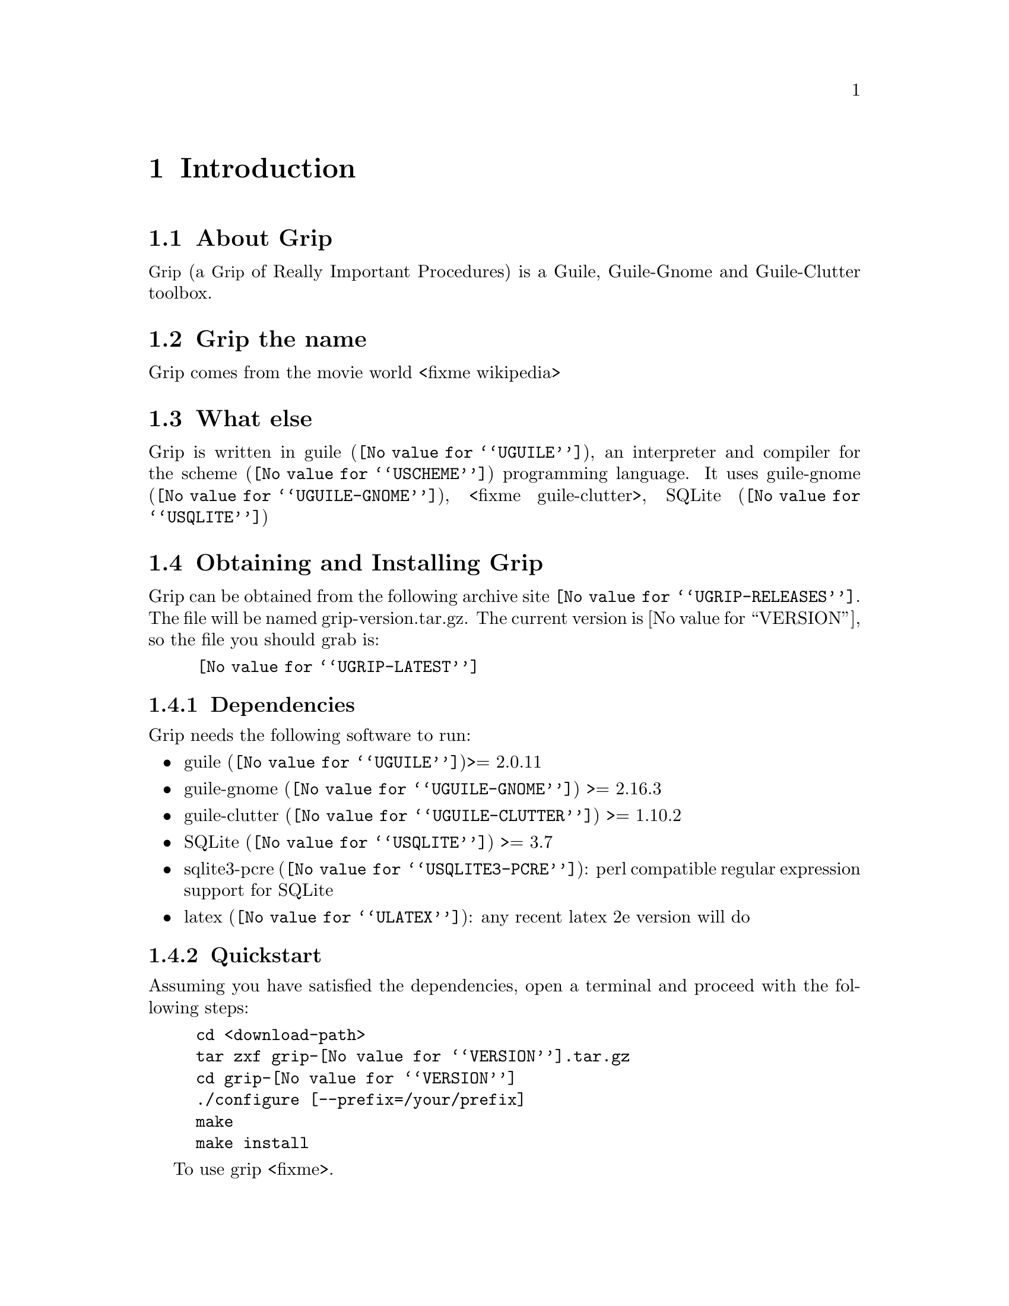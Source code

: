 @c -*- mode: texinfo; coding: utf-8 -*-
@c This is part of the Grip User Manual.
@c Copyright (C)  2011 - 2016
@c David Pirotte <david at altosw dot be>
@c See the file grip.texi for copying conditions.


@node Introduction
@chapter Introduction

@menu
* About Grip::                
* Grip the name::
* What else::
* Obtaining and Installing Grip::
* Reporting Bugs::
@end menu


@c @unnumberedsec About Grip
@node About Grip
@section About Grip


@acronym{Grip, a @acronym{Grip} of Really Important Procedures} is a
Guile, Guile-Gnome and Guile-Clutter toolbox.

@node Grip the name
@section Grip the name

Grip comes from the movie world <fixme wikipedia>

@node What else
@section What else

Grip is written in @uref{@value{UGUILE}, guile}, an interpreter and
compiler for the @uref{@value{USCHEME}, scheme} programming language.
It uses @uref{@value{UGUILE-GNOME}, guile-gnome}, <fixme guile-clutter>,
@uref{@value{USQLITE}, SQLite} 

@node Obtaining and Installing Grip
@section Obtaining and Installing Grip

Grip can be obtained from the following archive site
@uref{@value{UGRIP-RELEASES}}.  The file will be named
grip-version.tar.gz. The current version is @value{VERSION}, so the file
you should grab is:

@tie{}@tie{}@tie{}@tie{}@uref{@value{UGRIP-LATEST}}

@menu
* Dependencies::
* Quickstart::
@end menu

@node Dependencies
@subsection Dependencies

Grip needs the following software to run:

@itemize @bullet
@item
@uref{@value{UGUILE}, guile}>= 2.0.11
@item
@uref{@value{UGUILE-GNOME}, guile-gnome} >= 2.16.3
@item
@uref{@value{UGUILE-CLUTTER}, guile-clutter} >= 1.10.2
@item 
@uref{@value{USQLITE}, SQLite} >= 3.7
@item 
@uref{@value{USQLITE3-PCRE}, sqlite3-pcre}: perl compatible regular expression support for SQLite
@item
@uref{@value{ULATEX}, latex}: any recent latex 2e version will do
@end itemize

@node Quickstart
@subsection Quickstart

Assuming you have satisfied the dependencies, open a terminal and
proceed with the following steps:

@example
cd <download-path>
tar zxf grip-@value{VERSION}.tar.gz
cd grip-@value{VERSION}
./configure [--prefix=/your/prefix]
make
make install
@end example

To use grip <fixme>.

@strong{Notes:}

@enumerate
@item
In the above @code{configure} step, @code{--prefix=/your/prefix} is
optional, as indicated by the presence of the @code{[]}.  The default
value is @code{/usr/local}.

@item
To install Grip you must have @code{write permissions} for (a)
@code{$prefix} and its subdirs, (b) guile's @code{global-site-dir} and
(c) guile's @code{site-ccache} dir [see below].

@item
Grip's modules are installed in the guile's @code{global-site-dir},
Grip's compiled modules are installed in the Guile's
@code{site-ccache}. If you'd like to know where that is, enter the
following expressions in a terminal:

@example
guile -c "(display (%global-site-dir)) (newline)"
guile -c "(display (%site-ccache-dir)) (newline)"
@end example

@c @item
@c Unless already done, add @file{/usr/local/bin} or
@c @file{/your/prefix/bin} to the @code{PATH} variable of your default
@c shell configuration file.  As an example, using bash, you would add the
@c following line at the end of your .bashrc file [assuming --prefix=/opt]:

@c @example
@c export PATH=/opt/bin:$PATH
@c @end example

@item
Like for any other GNU Tool Chain compatible software, you may install
the documentation locally using @code{make install-html} [or @code{make
install-pdf} ...].

@end enumerate

Happy Grip!


@node Reporting Bugs
@section Reporting Bugs

Please send your questions, bug reports and/or requests for improvements
to @email{david at altosw dot be}.
